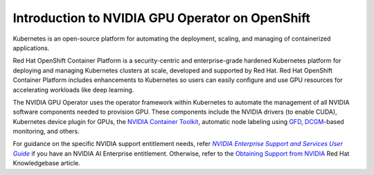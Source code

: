 .. Date: Oct 24 2022
.. Author: kquinn

.. _essug: https://docs.nvidia.com/enterprise-support-and-services-user-guide/about-this-user-guide/index.html
.. |essug| replace:: *NVIDIA Enterprise Support and Services User Guide*

.. _openshift-introduction:

************************************************
Introduction to NVIDIA GPU Operator on OpenShift
************************************************

Kubernetes is an open-source platform for automating the deployment, scaling, and managing of containerized applications.

Red Hat OpenShift Container Platform is a security-centric and enterprise-grade hardened Kubernetes platform for deploying and managing Kubernetes clusters at scale, developed and supported by Red Hat.
Red Hat OpenShift Container Platform includes enhancements to Kubernetes so users can easily configure and use GPU resources for accelerating workloads like deep learning.

The NVIDIA GPU Operator uses the operator framework within Kubernetes to automate the management of all NVIDIA software components needed to provision GPU. These components include the NVIDIA drivers (to enable CUDA),
Kubernetes device plugin for GPUs, the `NVIDIA Container Toolkit <https://github.com/NVIDIA/nvidia-container-toolkit>`_,
automatic node labeling using `GFD <https://github.com/NVIDIA/gpu-feature-discovery>`_, `DCGM <https://developer.nvidia.com/dcgm>`_-based monitoring, and others.

For guidance on the specific NVIDIA support entitlement needs,
refer |essug|_ if you have an NVIDIA AI Enterprise entitlement.
Otherwise, refer to the `Obtaining Support from NVIDIA <https://access.redhat.com/solutions/5174941>`_
Red Hat Knowledgebase article.
